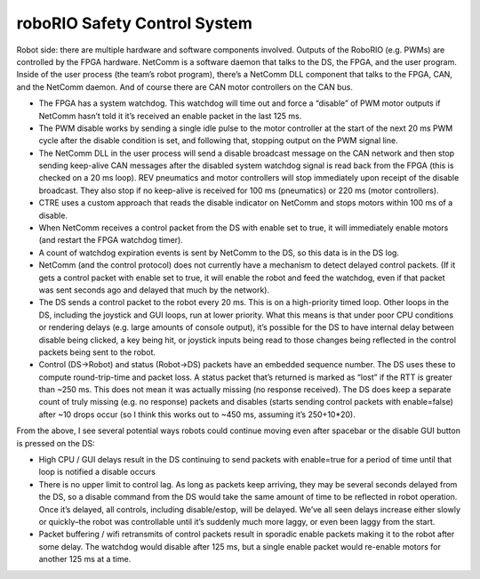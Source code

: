 roboRIO Safety Control System
=============================
Robot side: there are multiple hardware and software components involved. Outputs of the RoboRIO (e.g. PWMs) are controlled by the FPGA hardware. NetComm is a software daemon that talks to the DS, the FPGA, and the user program. Inside of the user process (the team’s robot program), there’s a NetComm DLL component that talks to the FPGA, CAN, and the NetComm daemon. And of course there are CAN motor controllers on the CAN bus.

* The FPGA has a system watchdog. This watchdog will time out and force a “disable” of PWM motor outputs if NetComm hasn’t told it it’s received an enable packet in the last 125 ms.
* The PWM disable works by sending a single idle pulse to the motor controller at the start of the next 20 ms PWM cycle after the disable condition is set, and following that, stopping output on the PWM signal line.
* The NetComm DLL in the user process will send a disable broadcast message on the CAN network and then stop sending keep-alive CAN messages after the disabled system watchdog signal is read back from the FPGA (this is checked on a 20 ms loop). REV pneumatics and motor controllers will stop immediately upon receipt of the disable broadcast. They also stop if no keep-alive is received for 100 ms (pneumatics) or 220 ms (motor controllers).
* CTRE uses a custom approach that reads the disable indicator on NetComm and stops motors within 100 ms of a disable.
* When NetComm receives a control packet from the DS with enable set to true, it will immediately enable motors (and restart the FPGA watchdog timer).
* A count of watchdog expiration events is sent by NetComm to the DS, so this data is in the DS log.
* NetComm (and the control protocol) does not currently have a mechanism to detect delayed control packets. (If it gets a control packet with enable set to true, it will enable the robot and feed the watchdog, even if that packet was sent seconds ago and delayed that much by the network).
* The DS sends a control packet to the robot every 20 ms. This is on a high-priority timed loop. Other loops in the DS, including the joystick and GUI loops, run at lower priority. What this means is that under poor CPU conditions or rendering delays (e.g. large amounts of console output), it’s possible for the DS to have internal delay between disable being clicked, a key being hit, or joystick inputs being read to those changes being reflected in the control packets being sent to the robot.
* Control (DS->Robot) and status (Robot->DS) packets have an embedded sequence number. The DS uses these to compute round-trip-time and packet loss. A status packet that’s returned is marked as “lost” if the RTT is greater than ~250 ms. This does not mean it was actually missing (no response received). The DS does keep a separate count of truly missing (e.g. no response) packets and disables (starts sending control packets with enable=false) after ~10 drops occur (so I think this works out to ~450 ms, assuming it’s 250+10*20).

From the above, I see several potential ways robots could continue moving even after spacebar or the disable GUI button is pressed on the DS:

* High CPU / GUI delays result in the DS continuing to send packets with enable=true for a period of time until that loop is notified a disable occurs
* There is no upper limit to control lag. As long as packets keep arriving, they may be several seconds delayed from the DS, so a disable command from the DS would take the same amount of time to be reflected in robot operation. Once it’s delayed, all controls, including disable/estop, will be delayed. We’ve all seen delays increase either slowly or quickly–the robot was controllable until it’s suddenly much more laggy, or even been laggy from the start.
* Packet buffering / wifi retransmits of control packets result in sporadic enable packets making it to the robot after some delay. The watchdog would disable after 125 ms, but a single enable packet would re-enable motors for another 125 ms at a time.